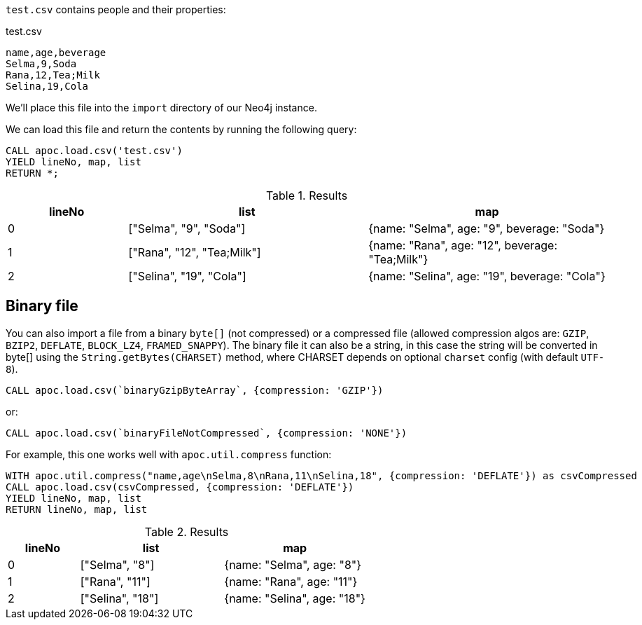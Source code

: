 `test.csv` contains people and their properties:

.test.csv
----
name,age,beverage
Selma,9,Soda
Rana,12,Tea;Milk
Selina,19,Cola
----

We'll place this file into the `import` directory of our Neo4j instance.

We can load this file and return the contents by running the following query:

[source, cypher]
----
CALL apoc.load.csv('test.csv')
YIELD lineNo, map, list
RETURN *;
----

.Results
[opts="header",cols="1,2,2"]
|===
| lineNo | list | map
| 0      | ["Selma", "9", "Soda"]     | {name: "Selma", age: "9", beverage: "Soda"}
| 1      | ["Rana", "12", "Tea;Milk"] | {name: "Rana", age: "12", beverage: "Tea;Milk"}
| 2      | ["Selina", "19", "Cola"]   | {name: "Selina", age: "19", beverage: "Cola"}
|===

== Binary file

You can also import a file from a binary `byte[]` (not compressed) or a compressed file (allowed compression algos are: `GZIP`, `BZIP2`, `DEFLATE`, `BLOCK_LZ4`, `FRAMED_SNAPPY`).
The binary file it can also be a string, in this case the string will be converted in byte[] using the `String.getBytes(CHARSET)` method,
where CHARSET depends on optional `charset` config (with default `UTF-8`).

[source,cypher]
----
CALL apoc.load.csv(`binaryGzipByteArray`, {compression: 'GZIP'}) 
----

or:

[source,cypher]
----
CALL apoc.load.csv(`binaryFileNotCompressed`, {compression: 'NONE'}) 
----

For example, this one works well with `apoc.util.compress` function:

[source,cypher]
----
WITH apoc.util.compress("name,age\nSelma,8\nRana,11\nSelina,18", {compression: 'DEFLATE'}) as csvCompressed
CALL apoc.load.csv(csvCompressed, {compression: 'DEFLATE'}) 
YIELD lineNo, map, list
RETURN lineNo, map, list
----


.Results
[opts="header",cols="1,2,2"]
|===
| lineNo | list | map
| 0      | ["Selma", "8"]     | {name: "Selma", age: "8"}
| 1      | ["Rana", "11"]     | {name: "Rana", age: "11"}
| 2      | ["Selina", "18"]   | {name: "Selina", age: "18"}
|===